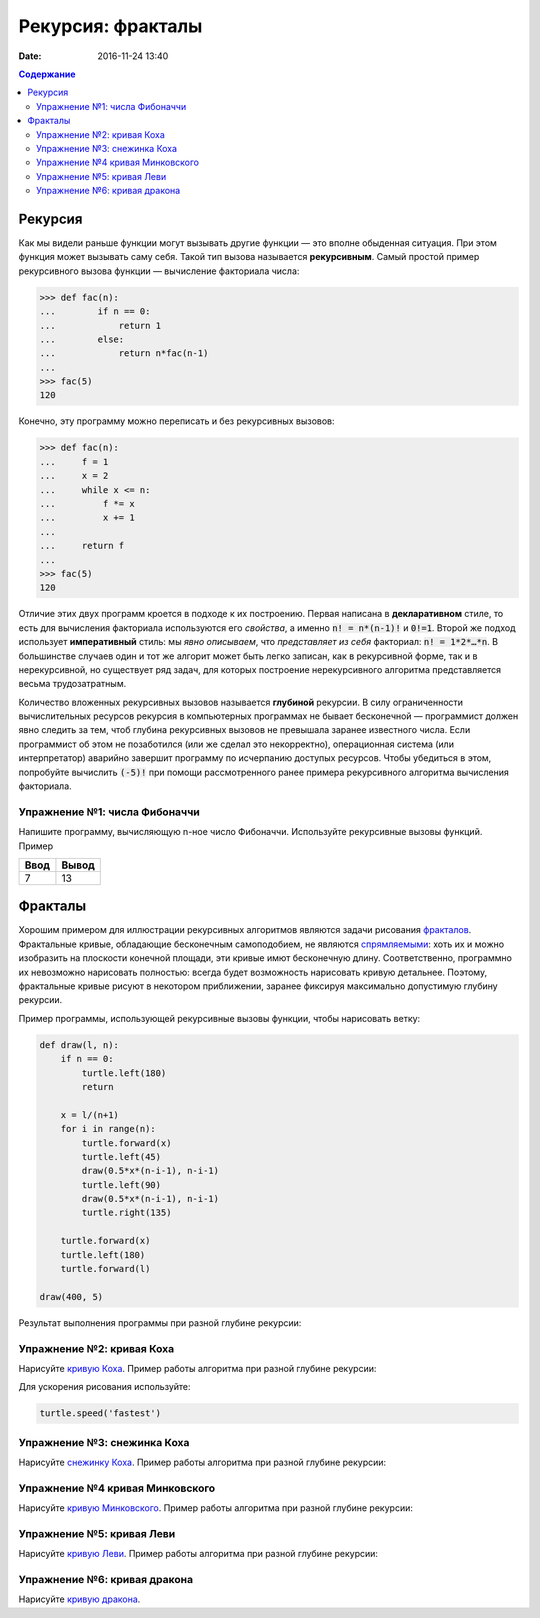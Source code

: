 Рекурсия: фракталы
####################################

:date: 2016-11-24 13:40

.. default-role:: code
.. contents:: Содержание

Рекурсия
========

Как мы видели раньше функции могут вызывать другие функции — это вполне обыденная ситуация. При этом функция может
вызывать саму себя. Такой тип вызова называется **рекурсивным**. Самый простой пример рекурсивного вызова функции —
вычисление факториала числа:

.. code-block:: pycon

   >>> def fac(n):
   ...        if n == 0:
   ...            return 1
   ...        else:
   ...            return n*fac(n-1)
   ...
   >>> fac(5)
   120

Конечно, эту программу можно переписать и без рекурсивных вызовов:

.. code-block:: pycon

   >>> def fac(n):
   ...     f = 1
   ...     x = 2
   ...     while x <= n:
   ...         f *= x
   ...         x += 1
   ...
   ...     return f
   ...
   >>> fac(5)
   120

Отличие этих двух программ кроется в подходе к их построению. Первая написана в **декларативном** стиле, то есть для
вычисления факториала используются его *свойства*, а именно `n! = n*(n-1)!` и `0!=1`. Второй же подход использует
**императивный** стиль: мы *явно описываем*, что *представляет из себя* факториал: `n! = 1*2*…*n`. В большинстве случаев
один и тот же алгорит может быть легко записан, как в рекурсивной форме, так и в нерекурсивной, но существует ряд задач,
для которых построение нерекурсивного алгоритма представляется весьма трудозатратным.

Количество вложенных рекурсивных вызовов называется **глубиной** рекурсии. В силу ограниченности вычислительных ресурсов
рекурсия в компьютерных программах не бывает бесконечной — программист должен явно следить за тем, чтоб глубина
рекурсивных вызовов не превышала заранее известного числа. Если программист об этом не позаботился (или же сделал это
некорректно), операционная система (или интерпретатор) аварийно завершит программу по исчерпанию доступых ресурсов.
Чтобы убедиться в этом, попробуйте вычислить `(-5)!` при помощи рассмотренного ранее примера рекурсивного алгоритма
вычисления факториала.

Упражнение №1: числа Фибоначчи
------------------------------

Напишите программу, вычисляющую n-ное число Фибоначчи. Используйте рекурсивные вызовы функций. Пример

+------+-------+
| Ввод | Вывод |
+======+=======+
| 7    | 13    |
+------+-------+


Фракталы
========

Хорошим примером для иллюстрации рекурсивных алгоритмов являются задачи рисования фракталов_. Фрактальные кривые,
обладающие бесконечным самоподобием, не являются спрямляемыми_: хоть их и можно изобразить на плоскости конечной
площади, эти кривые имют бесконечную длину. Соответственно, программно их невозможно нарисовать полностью: всегда будет
возможность нарисовать кривую детальнее. Поэтому, фрактальные кривые рисуют в некотором приближении, заранее фиксируя
максимально допустимую глубину рекурсии.

.. _фракталов: https://wikipedia.org/ru/%D0%A4%D1%80%D0%B0%D0%BA%D1%82%D0%B0%D0%BB
.. _спрямляемыми: https://wikipedia.org/ru/%D0%94%D0%BB%D0%B8%D0%BD%D0%B0_%D0%BA%D1%80%D0%B8%D0%B2%D0%BE%D0%B9


Пример программы, использующей рекурсивные вызовы функции, чтобы нарисовать ветку:

.. code-block:: python

   def draw(l, n):
       if n == 0:
           turtle.left(180)
           return

       x = l/(n+1)
       for i in range(n):
           turtle.forward(x)
           turtle.left(45)
           draw(0.5*x*(n-i-1), n-i-1)
           turtle.left(90)
           draw(0.5*x*(n-i-1), n-i-1)
           turtle.right(135)

       turtle.forward(x)
       turtle.left(180)
       turtle.forward(l)

   draw(400, 5)

Результат выполнения программы при разной глубине рекурсии:

.. image:: {filename}/images/lab13/leaf2.gif
   :width: 250 px
.. image:: {filename}/images/lab13/leaf3.gif
   :width: 250 px
.. image:: {filename}/images/lab13/leaf5.gif
   :width: 250 px

Упражнение №2: кривая Коха
--------------------------

Нарисуйте `кривую Коха`_.
Пример работы алгоритма при разной глубине рекурсии:

.. _`кривую Коха`: https://wikipedia.org/ru/%D0%9A%D1%80%D0%B8%D0%B2%D0%B0%D1%8F_%D0%9A%D0%BE%D1%85%D0%B0

.. image:: {filename}/images/lab13/koch_curve1.gif
   :width: 350 px
.. image:: {filename}/images/lab13/koch_curve2.gif
   :width: 350 px
.. image:: {filename}/images/lab13/koch_curve3.gif
   :width: 350 px
.. image:: {filename}/images/lab13/koch_curve4.gif
   :width: 350 px

Для ускорения рисования используйте:

.. code-block:: python

   turtle.speed('fastest')


Упражнение №3: снежинка Коха
----------------------------

Нарисуйте `снежинку Коха`_. Пример работы алгоритма при разной глубине рекурсии:

.. _`снежинку Коха`: https://wikipedia.org/ru/%D0%9A%D1%80%D0%B8%D0%B2%D0%B0%D1%8F_%D0%9A%D0%BE%D1%85%D0%B0

.. image:: {filename}/images/lab13/koch_snowflake1.gif
   :width: 350 px
.. image:: {filename}/images/lab13/koch_snowflake2.gif
   :width: 350 px
.. image:: {filename}/images/lab13/koch_snowflake3.gif
   :width: 350 px
.. image:: {filename}/images/lab13/koch_snowflake4.gif
   :width: 350 px


Упражнение №4 кривая Минковского
--------------------------------

Нарисуйте `кривую Минковского`_. Пример работы алгоритма при разной глубине рекурсии:

.. _`кривую Минковского`: http://wikipedia.org/ru/%D0%9A%D1%80%D0%B8%D0%B2%D0%B0%D1%8F_%D0%9C%D0%B8%D0%BD%D0%BA%D0%BE%D0%B2%D1%81%D0%BA%D0%BE%D0%B3%D0%BE

.. image:: {filename}/images/lab13/minkowski_curve1.gif
   :width: 250 px
.. image:: {filename}/images/lab13/minkowski_curve2.gif
   :width: 250 px
.. image:: {filename}/images/lab13/minkowski_curve3.gif
   :width: 250 px


Упражнение №5: кривая Леви
--------------------------

Нарисуйте `кривую Леви`_. Пример работы алгоритма при разной глубине рекурсии:

.. _`кривую Леви`: https://wikipedia.org/ru/%D0%9A%D1%80%D0%B8%D0%B2%D0%B0%D1%8F_%D0%9B%D0%B5%D0%B2%D0%B8

.. image:: {filename}/images/lab13/levi_curve1.gif
   :width: 350 px
.. image:: {filename}/images/lab13/levi_curve2.gif
   :width: 350 px
.. image:: {filename}/images/lab13/levi_curve3.gif
   :width: 350 px
.. image:: {filename}/images/lab13/levi_curve9.gif
   :width: 350 px


Упражнение №6: кривая дракона
-----------------------------

Нарисуйте `кривую дракона`_.

.. _`кривую дракона`: https://ru.wikipedia.org/wiki/%D0%9A%D1%80%D0%B8%D0%B2%D0%B0%D1%8F_%D0%B4%D1%80%D0%B0%D0%BA%D0%BE%D0%BD%D0%B0

